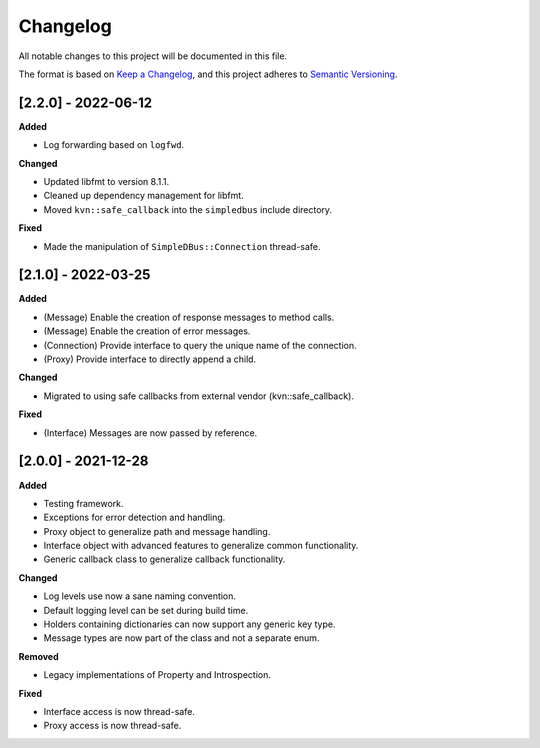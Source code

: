 Changelog
=========

All notable changes to this project will be documented in this file.

The format is based on `Keep a Changelog`_, and this project adheres to
`Semantic Versioning`_.


[2.2.0] - 2022-06-12
--------------------

**Added**

*  Log forwarding based on ``logfwd``.

**Changed**

*  Updated libfmt to version 8.1.1. 
*  Cleaned up dependency management for libfmt.
*  Moved ``kvn::safe_callback`` into the ``simpledbus`` include directory.

**Fixed**

*  Made the manipulation of ``SimpleDBus::Connection`` thread-safe.


[2.1.0] - 2022-03-25
--------------------

**Added**

*  (Message) Enable the creation of response messages to method calls.
*  (Message) Enable the creation of error messages. 
*  (Connection) Provide interface to query the unique name of the connection.
*  (Proxy) Provide interface to directly append a child.

**Changed**

*  Migrated to using safe callbacks from external vendor (kvn::safe_callback).

**Fixed**

*  (Interface) Messages are now passed by reference.


[2.0.0] - 2021-12-28
--------------------

**Added**

*  Testing framework.
*  Exceptions for error detection and handling.
*  Proxy object to generalize path and message handling.
*  Interface object with advanced features to generalize common
   functionality.
*  Generic callback class to generalize callback functionality.

**Changed**

*  Log levels use now a sane naming convention.
*  Default logging level can be set during build time.
*  Holders containing dictionaries can now support any generic key type.
*  Message types are now part of the class and not a separate enum.

**Removed**

*  Legacy implementations of Property and Introspection.

**Fixed**

*  Interface access is now thread-safe.
*  Proxy access is now thread-safe.

.. _Keep a Changelog: https://keepachangelog.com/en/1.0.0/
.. _Semantic Versioning: https://semver.org/spec/v2.0.0.html
